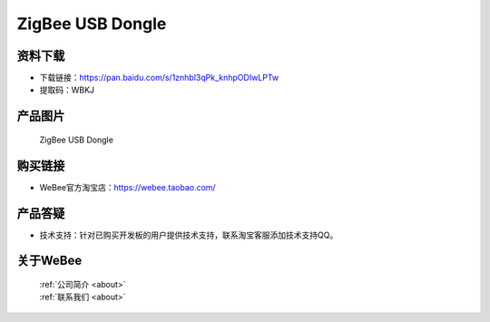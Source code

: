 
ZigBee USB Dongle
==========================

资料下载
------------
- 下载链接：https://pan.baidu.com/s/1znhbl3qPk_knhpODIwLPTw
- 提取码：WBKJ 

产品图片
------------

.. figure:: media/1.jpg

  ZigBee USB Dongle


购买链接
------------
- WeBee官方淘宝店：https://webee.taobao.com/


产品答疑
-------------
- 技术支持：针对已购买开发板的用户提供技术支持，联系淘宝客服添加技术支持QQ。


关于WeBee
--------------

  | :ref:`公司简介 <about>`  
  | :ref:`联系我们 <about>`
